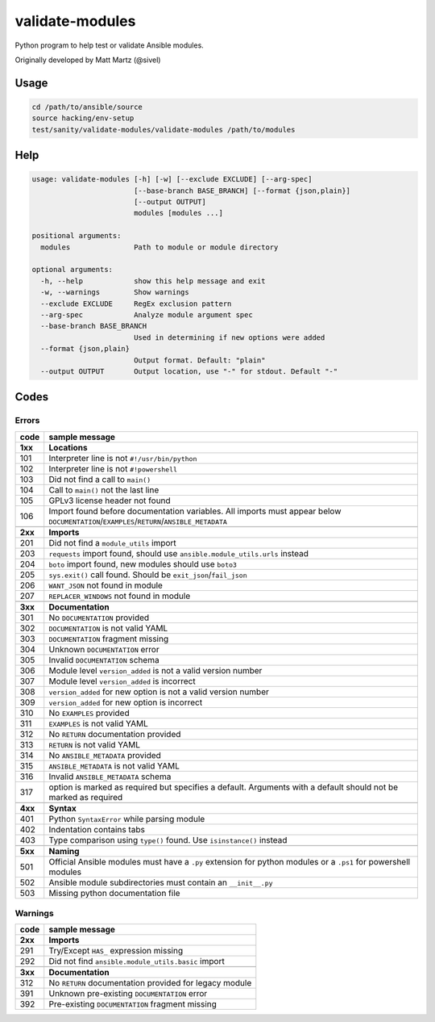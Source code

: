 validate-modules
================

Python program to help test or validate Ansible modules.

Originally developed by Matt Martz (@sivel)

Usage
~~~~~

.. code:: shell

    cd /path/to/ansible/source
    source hacking/env-setup
    test/sanity/validate-modules/validate-modules /path/to/modules

Help
~~~~

.. code:: shell

    usage: validate-modules [-h] [-w] [--exclude EXCLUDE] [--arg-spec]
                            [--base-branch BASE_BRANCH] [--format {json,plain}]
                            [--output OUTPUT]
                            modules [modules ...]

    positional arguments:
      modules               Path to module or module directory

    optional arguments:
      -h, --help            show this help message and exit
      -w, --warnings        Show warnings
      --exclude EXCLUDE     RegEx exclusion pattern
      --arg-spec            Analyze module argument spec
      --base-branch BASE_BRANCH
                            Used in determining if new options were added
      --format {json,plain}
                            Output format. Default: "plain"
      --output OUTPUT       Output location, use "-" for stdout. Default "-"

Codes
~~~~~~~

Errors
^^^^^^

+---------+--------------------------------------------------------------------------------------------------------------------------------------------+
| code    | sample message                                                                                                                             |
+=========+============================================================================================================================================+
| **1xx** | **Locations**                                                                                                                              |
+---------+--------------------------------------------------------------------------------------------------------------------------------------------+
| 101     | Interpreter line is not ``#!/usr/bin/python``                                                                                              |
+---------+--------------------------------------------------------------------------------------------------------------------------------------------+
| 102     | Interpreter line is not ``#!powershell``                                                                                                   |
+---------+--------------------------------------------------------------------------------------------------------------------------------------------+
| 103     | Did not find a call to ``main()``                                                                                                          |
+---------+--------------------------------------------------------------------------------------------------------------------------------------------+
| 104     | Call to ``main()`` not the last line                                                                                                       |
+---------+--------------------------------------------------------------------------------------------------------------------------------------------+
| 105     | GPLv3 license header not found                                                                                                             |
+---------+--------------------------------------------------------------------------------------------------------------------------------------------+
| 106     | Import found before documentation variables. All imports must appear below ``DOCUMENTATION``/``EXAMPLES``/``RETURN``/``ANSIBLE_METADATA``  |
+---------+--------------------------------------------------------------------------------------------------------------------------------------------+
+---------+--------------------------------------------------------------------------------------------------------------------------------------------+
| **2xx** | **Imports**                                                                                                                                |
+---------+--------------------------------------------------------------------------------------------------------------------------------------------+
| 201     | Did not find a ``module_utils`` import                                                                                                     |
+---------+--------------------------------------------------------------------------------------------------------------------------------------------+
| 203     | ``requests`` import found, should use ``ansible.module_utils.urls`` instead                                                                |
+---------+--------------------------------------------------------------------------------------------------------------------------------------------+
| 204     | ``boto`` import found, new modules should use ``boto3``                                                                                    |
+---------+--------------------------------------------------------------------------------------------------------------------------------------------+
| 205     | ``sys.exit()`` call found. Should be ``exit_json``/``fail_json``                                                                           |
+---------+--------------------------------------------------------------------------------------------------------------------------------------------+
| 206     | ``WANT_JSON`` not found in module                                                                                                          |
+---------+--------------------------------------------------------------------------------------------------------------------------------------------+
| 207     | ``REPLACER_WINDOWS`` not found in module                                                                                                   |
+---------+--------------------------------------------------------------------------------------------------------------------------------------------+
+---------+--------------------------------------------------------------------------------------------------------------------------------------------+
| **3xx** | **Documentation**                                                                                                                          |
+---------+--------------------------------------------------------------------------------------------------------------------------------------------+
| 301     | No ``DOCUMENTATION`` provided                                                                                                              |
+---------+--------------------------------------------------------------------------------------------------------------------------------------------+
| 302     | ``DOCUMENTATION`` is not valid YAML                                                                                                        |
+---------+--------------------------------------------------------------------------------------------------------------------------------------------+
| 303     | ``DOCUMENTATION`` fragment missing                                                                                                         |
+---------+--------------------------------------------------------------------------------------------------------------------------------------------+
| 304     | Unknown ``DOCUMENTATION`` error                                                                                                            |
+---------+--------------------------------------------------------------------------------------------------------------------------------------------+
| 305     | Invalid ``DOCUMENTATION`` schema                                                                                                           |
+---------+--------------------------------------------------------------------------------------------------------------------------------------------+
| 306     | Module level ``version_added`` is not a valid version number                                                                               |
+---------+--------------------------------------------------------------------------------------------------------------------------------------------+
| 307     | Module level ``version_added`` is incorrect                                                                                                |
+---------+--------------------------------------------------------------------------------------------------------------------------------------------+
| 308     | ``version_added`` for new option is not a valid version number                                                                             |
+---------+--------------------------------------------------------------------------------------------------------------------------------------------+
| 309     | ``version_added`` for new option is incorrect                                                                                              |
+---------+--------------------------------------------------------------------------------------------------------------------------------------------+
| 310     | No ``EXAMPLES`` provided                                                                                                                   |
+---------+--------------------------------------------------------------------------------------------------------------------------------------------+
| 311     | ``EXAMPLES`` is not valid YAML                                                                                                             |
+---------+--------------------------------------------------------------------------------------------------------------------------------------------+
| 312     | No ``RETURN`` documentation provided                                                                                                       |
+---------+--------------------------------------------------------------------------------------------------------------------------------------------+
| 313     | ``RETURN`` is not valid YAML                                                                                                               |
+---------+--------------------------------------------------------------------------------------------------------------------------------------------+
| 314     | No ``ANSIBLE_METADATA`` provided                                                                                                           |
+---------+--------------------------------------------------------------------------------------------------------------------------------------------+
| 315     | ``ANSIBLE_METADATA`` is not valid YAML                                                                                                     |
+---------+--------------------------------------------------------------------------------------------------------------------------------------------+
| 316     | Invalid ``ANSIBLE_METADATA`` schema                                                                                                        |
+---------+--------------------------------------------------------------------------------------------------------------------------------------------+
| 317     | option is marked as required but specifies a default. Arguments with a default should not be marked as required                            |
+---------+--------------------------------------------------------------------------------------------------------------------------------------------+
+---------+--------------------------------------------------------------------------------------------------------------------------------------------+
| **4xx** | **Syntax**                                                                                                                                 |
+---------+--------------------------------------------------------------------------------------------------------------------------------------------+
| 401     | Python ``SyntaxError`` while parsing module                                                                                                |
+---------+--------------------------------------------------------------------------------------------------------------------------------------------+
| 402     | Indentation contains tabs                                                                                                                  |
+---------+--------------------------------------------------------------------------------------------------------------------------------------------+
| 403     | Type comparison using ``type()`` found. Use ``isinstance()`` instead                                                                       |
+---------+--------------------------------------------------------------------------------------------------------------------------------------------+
+---------+--------------------------------------------------------------------------------------------------------------------------------------------+
| **5xx** | **Naming**                                                                                                                                 |
+---------+--------------------------------------------------------------------------------------------------------------------------------------------+
| 501     | Official Ansible modules must have a ``.py`` extension for python modules or a ``.ps1`` for powershell modules                             |
+---------+--------------------------------------------------------------------------------------------------------------------------------------------+
| 502     | Ansible module subdirectories must contain an ``__init__.py``                                                                              |
+---------+--------------------------------------------------------------------------------------------------------------------------------------------+
| 503     | Missing python documentation file                                                                                                          |
+---------+--------------------------------------------------------------------------------------------------------------------------------------------+

Warnings
^^^^^^^^

+---------+--------------------------------------------------------------------------------------------------------------------------------------------+
| code    | sample message                                                                                                                             |
+=========+============================================================================================================================================+
| **2xx** | **Imports**                                                                                                                                |
+---------+--------------------------------------------------------------------------------------------------------------------------------------------+
| 291     | Try/Except ``HAS_`` expression missing                                                                                                     |
+---------+--------------------------------------------------------------------------------------------------------------------------------------------+
| 292     | Did not find ``ansible.module_utils.basic`` import                                                                                         |
+---------+--------------------------------------------------------------------------------------------------------------------------------------------+
+---------+--------------------------------------------------------------------------------------------------------------------------------------------+
| **3xx** | **Documentation**                                                                                                                          |
+---------+--------------------------------------------------------------------------------------------------------------------------------------------+
| 312     | No ``RETURN`` documentation provided for legacy module                                                                                     |
+---------+--------------------------------------------------------------------------------------------------------------------------------------------+
| 391     | Unknown pre-existing ``DOCUMENTATION`` error                                                                                               |
+---------+--------------------------------------------------------------------------------------------------------------------------------------------+
| 392     | Pre-existing ``DOCUMENTATION`` fragment missing                                                                                            |
+---------+--------------------------------------------------------------------------------------------------------------------------------------------+
